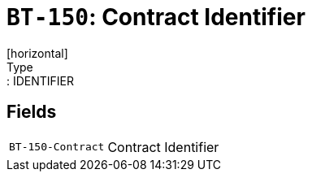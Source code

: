= `BT-150`: Contract Identifier
[horizontal]
Type:: IDENTIFIER
== Fields
[horizontal]
  `BT-150-Contract`:: Contract Identifier
